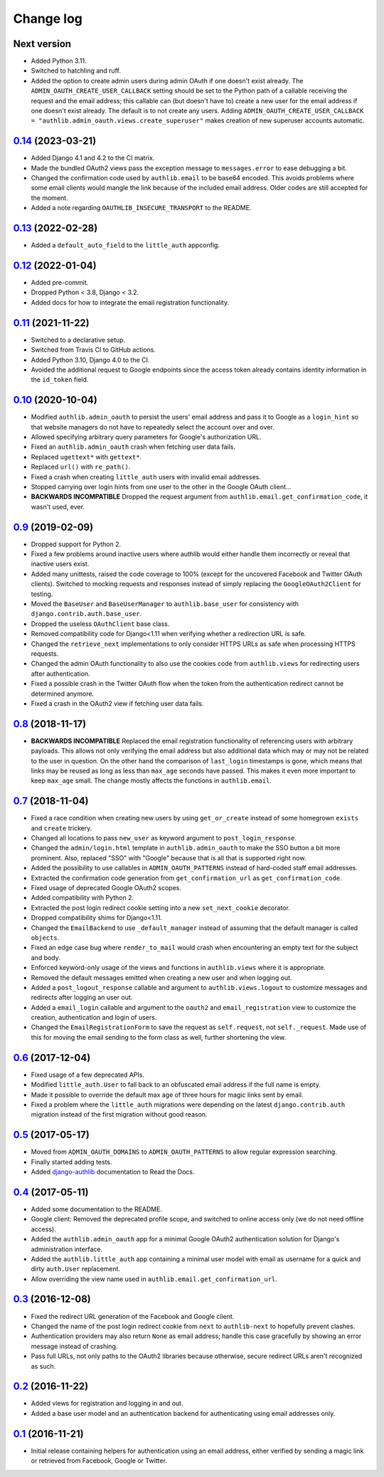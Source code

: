 ==========
Change log
==========

Next version
============

- Added Python 3.11.
- Switched to hatchling and ruff.
- Added the option to create admin users during admin OAuth if one doesn't
  exist already. The ``ADMIN_OAUTH_CREATE_USER_CALLBACK`` setting should be set
  to the Python path of a callable receiving the request and the email address;
  this callable can (but doesn't have to) create a new user for the email
  address if one doesn't exist already. The default is to not create any users.
  Adding ``ADMIN_OAUTH_CREATE_USER_CALLBACK =
  "authlib.admin_oauth.views.create_superuser"`` makes creation of new
  superuser accounts automatic.


`0.14`_ (2023-03-21)
====================

.. _0.14: https://github.com/matthiask/django-authlib/compare/0.13...0.14

- Added Django 4.1 and 4.2 to the CI matrix.
- Made the bundled OAuth2 views pass the exception message to
  ``messages.error`` to ease debugging a bit.
- Changed the confirmation code used by ``authlib.email`` to be base64 encoded.
  This avoids problems where some email clients would mangle the link because
  of the included email address. Older codes are still accepted for the moment.
- Added a note regarding ``OAUTHLIB_INSECURE_TRANSPORT`` to the README.


`0.13`_ (2022-02-28)
====================

.. _0.13: https://github.com/matthiask/django-authlib/compare/0.12...0.13

- Added a ``default_auto_field`` to the ``little_auth`` appconfig.


`0.12`_ (2022-01-04)
====================

.. _0.12: https://github.com/matthiask/django-authlib/compare/0.11...0.12

- Added pre-commit.
- Dropped Python < 3.8, Django < 3.2.
- Added docs for how to integrate the email registration functionality.


`0.11`_ (2021-11-22)
====================

- Switched to a declarative setup.
- Switched from Travis CI to GitHub actions.
- Added Python 3.10, Django 4.0 to the CI.
- Avoided the additional request to Google endpoints since the access token
  already contains identity information in the ``id_token`` field.


`0.10`_ (2020-10-04)
====================

- Modified ``authlib.admin_oauth`` to persist the users' email address
  and pass it to Google as a ``login_hint`` so that website managers do
  not have to repeatedly select the account over and over.
- Allowed specifying arbitrary query parameters for Google's
  authorization URL.
- Fixed an ``authlib.admin_oauth`` crash when fetching user data fails.
- Replaced ``ugettext*`` with ``gettext*``.
- Replaced ``url()`` with ``re_path()``.
- Fixed a crash when creating ``little_auth`` users with invalid email
  addresses.
- Stopped carrying over login hints from one user to the other in the
  Google OAuth client...
- **BACKWARDS INCOMPATIBLE** Dropped the request argument from
  ``authlib.email.get_confirmation_code``, it wasn't used, ever.


`0.9`_ (2019-02-09)
===================

- Dropped support for Python 2.
- Fixed a few problems around inactive users where authlib would either
  handle them incorrectly or reveal that inactive users exist.
- Added many unittests, raised the code coverage to 100% (except for the
  uncovered Facebook and Twitter OAuth clients). Switched to mocking
  requests and responses instead of simply replacing the
  ``GoogleOAuth2Client`` for testing.
- Moved the ``BaseUser`` and ``BaseUserManager`` to
  ``authlib.base_user`` for consistency with
  ``django.contrib.auth.base_user``.
- Dropped the useless ``OAuthClient`` base class.
- Removed compatibility code for Django<1.11 when verifying whether a
  redirection URL is safe.
- Changed the ``retrieve_next`` implementations to only consider HTTPS
  URLs as safe when processing HTTPS requests.
- Changed the admin OAuth functionality to also use the cookies code
  from ``authlib.views`` for redirecting users after authentication.
- Fixed a possible crash in the Twitter OAuth flow when the token from
  the authentication redirect cannot be determined anymore.
- Fixed a crash in the OAuth2 view if fetching user data fails.


`0.8`_ (2018-11-17)
===================

- **BACKWARDS INCOMPATIBLE** Replaced the email registration
  functionality of referencing users with arbitrary payloads. This
  allows not only verifying the email address but also additional data
  which may or may not be related to the user in question. On the other
  hand the comparison of ``last_login`` timestamps is gone, which means
  that links may be reused as long as less than ``max_age`` seconds have
  passed. This makes it even more important to keep ``max_age`` small.
  The change mostly affects the functions in ``authlib.email``.


`0.7`_ (2018-11-04)
===================

- Fixed a race condition when creating new users by using
  ``get_or_create`` instead of some homegrown ``exists`` and
  ``create`` trickery.
- Changed all locations to pass ``new_user`` as keyword argument to
  ``post_login_response``.
- Changed the ``admin/login.html`` template in ``authlib.admin_oauth``
  to make the SSO button a bit more prominent. Also, replaced "SSO" with
  "Google" because that is all that is supported right now.
- Added the possibility to use callables in ``ADMIN_OAUTH_PATTERNS``
  instead of hard-coded staff email addresses.
- Extracted the confirmation code generation from
  ``get_confirmation_url`` as ``get_confirmation_code``.
- Fixed usage of deprecated Google OAuth2 scopes.
- Added compatibility with Python 2.
- Extracted the post login redirect cookie setting into a new
  ``set_next_cookie`` decorator.
- Dropped compatibility shims for Django<1.11.
- Changed the ``EmailBackend`` to use ``_default_manager`` instead of
  assuming that the default manager is called ``objects``.
- Fixed an edge case bug where ``render_to_mail`` would crash when
  encountering an empty text for the subject and body.
- Enforced keyword-only usage of the views and functions in
  ``authlib.views`` where it is appropriate.
- Removed the default messages emitted when creating a new user and when
  logging out.
- Added a ``post_logout_response`` callable and argument to
  ``authlib.views.logout`` to customize messages and redirects after
  logging an user out.
- Added a ``email_login`` callable and argument to the ``oauth2`` and
  ``email_registration`` view to customize the creation, authentication
  and login of users.
- Changed the ``EmailRegistrationForm`` to save the request as
  ``self.request``, not ``self._request``. Made use of this for moving
  the email sending to the form class as well, further shortening the
  view.


`0.6`_ (2017-12-04)
===================

- Fixed usage of a few deprecated APIs.
- Modified ``little_auth.User`` to fall back to an obfuscated email
  address if the full name is empty.
- Made it possible to override the default max age of three hours for
  magic links sent by email.
- Fixed a problem where the ``little_auth`` migrations were depending on
  the latest ``django.contrib.auth`` migration instead of the first
  migration without good reason.


`0.5`_ (2017-05-17)
===================

- Moved from ``ADMIN_OAUTH_DOMAINS`` to ``ADMIN_OAUTH_PATTERNS`` to
  allow regular expression searching.
- Finally started adding tests.
- Added django-authlib_ documentation to Read the Docs.


`0.4`_ (2017-05-11)
===================

- Added some documentation to the README.
- Google client: Removed the deprecated profile scope, and switched to
  online access only (we do not need offline access).
- Added the ``authlib.admin_oauth`` app for a minimal Google OAuth2
  authentication solution for Django's administration interface.
- Added the ``authlib.little_auth`` app containing a minimal user model
  with email as username for a quick and dirty ``auth.User``
  replacement.
- Allow overriding the view name used in
  ``authlib.email.get_confirmation_url``.


`0.3`_ (2016-12-08)
===================

- Fixed the redirect URL generation of the Facebook and Google client.
- Changed the name of the post login redirect cookie from ``next`` to
  ``authlib-next`` to hopefully prevent clashes.
- Authentication providers may also return ``None`` as email address;
  handle this case gracefully by showing an error message instead of
  crashing.
- Pass full URLs, not only paths to the OAuth2 libraries because
  otherwise, secure redirect URLs aren't recognized as such.


`0.2`_ (2016-11-22)
===================

- Added views for registration and logging in and out.
- Added a base user model and an authentication backend for
  authenticating using email addresses only.


`0.1`_ (2016-11-21)
===================

- Initial release containing helpers for authentication using an email
  address, either verified by sending a magic link or retrieved from
  Facebook, Google or Twitter.

.. _django-authlib: https://django-authlib.readthedocs.io/

.. _0.1: https://github.com/matthiask/django-authlib/commit/0e4a81c11
.. _0.2: https://github.com/matthiask/django-authlib/compare/0.1...0.2
.. _0.3: https://github.com/matthiask/django-authlib/compare/0.2...0.3
.. _0.4: https://github.com/matthiask/django-authlib/compare/0.3...0.4
.. _0.5: https://github.com/matthiask/django-authlib/compare/0.4...0.5
.. _0.6: https://github.com/matthiask/django-authlib/compare/0.5...0.6
.. _0.7: https://github.com/matthiask/django-authlib/compare/0.6...0.7
.. _0.8: https://github.com/matthiask/django-authlib/compare/0.7...0.8
.. _0.9: https://github.com/matthiask/django-authlib/compare/0.8...0.9
.. _0.10: https://github.com/matthiask/django-authlib/compare/0.9...0.10
.. _0.11: https://github.com/matthiask/django-authlib/compare/0.10...0.11
